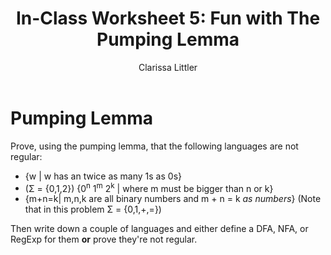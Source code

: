 #+TITLE: In-Class Worksheet 5: Fun with The Pumping Lemma
#+AUTHOR: Clarissa Littler
#+OPTIONS: toc:nil

* Pumping Lemma 
Prove, using the pumping lemma, that the following languages are not regular: 

+ {w | w has an twice as many 1s as 0s} 
+ (\Sigma = {0,1,2}) {0^n 1^m 2^k | where m must be bigger than n or k}
+ {m+n=k| m,n,k are all binary numbers and m + n = k /as numbers/} (Note that in this problem \Sigma = {0,1,+,=})

Then write down a couple of languages and either define a DFA, NFA, or RegExp for them *or* prove they're not regular.


